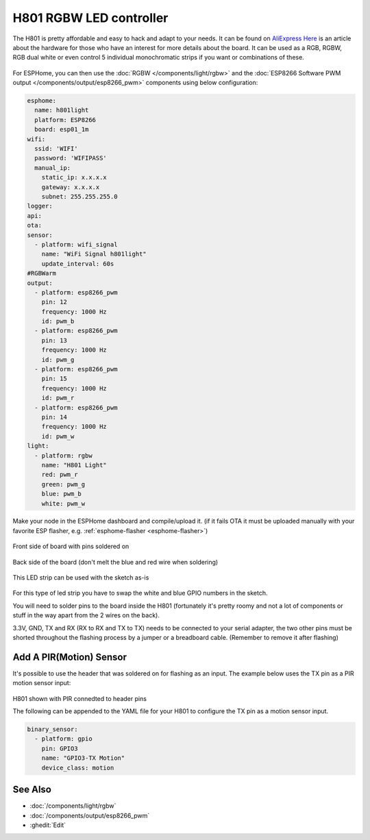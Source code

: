 H801 RGBW LED controller
========================

The H801 is pretty affordable and easy to hack and adapt to your needs. It can be found on `AliExpress <https://s.click.aliexpress.com/e/bbnUDBZW>`__
`Here <http://tinkerman.cat/closer-look-h801-led-wifi-controller/>`__ is an article about the
hardware for those who have an interest for more details about the board.
It can be used as a RGB, RGBW, RGB dual white or even control 5 individual monochromatic strips if you want or combinations of these.

.. figure:: images/h801.jpg
    :align: center
    :width: 80.0%

For ESPHome, you can then use the :doc:`RGBW </components/light/rgbw>`
and the :doc:`ESP8266 Software PWM output </components/output/esp8266_pwm>` components using below configuration:

.. code-block:: yaml

    esphome:
      name: h801light
      platform: ESP8266
      board: esp01_1m
    wifi:
      ssid: 'WIFI'
      password: 'WIFIPASS'
      manual_ip:
        static_ip: x.x.x.x
        gateway: x.x.x.x
        subnet: 255.255.255.0
    logger:
    api:
    ota:
    sensor:
      - platform: wifi_signal
        name: "WiFi Signal h801light"
        update_interval: 60s
    #RGBWarm
    output:
      - platform: esp8266_pwm
        pin: 12
        frequency: 1000 Hz
        id: pwm_b
      - platform: esp8266_pwm
        pin: 13
        frequency: 1000 Hz
        id: pwm_g
      - platform: esp8266_pwm
        pin: 15
        frequency: 1000 Hz
        id: pwm_r
      - platform: esp8266_pwm
        pin: 14
        frequency: 1000 Hz
        id: pwm_w
    light:
      - platform: rgbw
        name: "H801 Light"
        red: pwm_r
        green: pwm_g
        blue: pwm_b
        white: pwm_w


Make your node in the ESPHome dashboard and compile/upload it.
(if it fails OTA it must be uploaded manually with your favorite ESP flasher,
e.g. :ref:`esphome-flasher <esphome-flasher>`)

.. figure:: images/gpio.jpg
    :align: center
    :width: 80.0%

Front side of board with pins soldered on

.. figure:: images/back.jpg
    :align: center
    :width: 80.0%

Back side of the board (don't melt the blue and red wire when soldering)

.. figure:: images/rgbwarm.jpg
    :align: center
    :width: 80.0%

This LED strip can be used with the sketch as-is

.. figure:: images/rgbw.jpg
    :align: center
    :width: 80.0%

For this type of led strip you have to swap the white and blue GPIO numbers in the sketch.

You will need to solder pins to the board inside the H801 (fortunately it's pretty roomy and
not a lot of components or stuff in the way apart from the 2 wires on the back).

3.3V, GND, TX and RX (RX to RX and TX to TX) needs to be connected to your serial adapter, the
two other pins must be shorted throughout the flashing process by a jumper or a breadboard cable.
(Remember to remove it after flashing)

Add A PIR(Motion) Sensor
------------------------

It's possible to use the header that was soldered on for flashing as an input.
The example below uses the TX pin as a PIR motion sensor input:

.. figure:: images/h801-pir_sensor.jpg
    :align: center
    :width: 80.0%

H801 shown with PIR connedted to header pins

The following can be appended to the YAML file for your H801 to configure the TX pin as a motion 
sensor input. 

.. code-block:: yaml

    binary_sensor:
      - platform: gpio
        pin: GPIO3
        name: "GPIO3-TX Motion"
        device_class: motion

See Also
--------

- :doc:`/components/light/rgbw`
- :doc:`/components/output/esp8266_pwm`
- :ghedit:`Edit`
